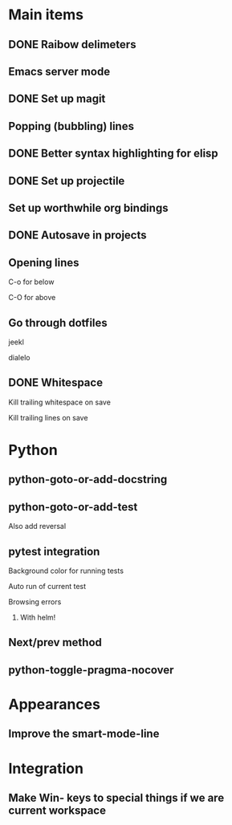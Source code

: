 * Main items
** DONE Raibow delimeters
** Emacs server mode
** DONE Set up magit
** Popping (bubbling) lines
** DONE Better syntax highlighting for elisp
** DONE Set up projectile
** Set up worthwhile org bindings
** DONE Autosave in projects
** Opening lines
**** C-o for below
**** C-O for above
** Go through dotfiles
**** jeekl
**** dialelo
** DONE Whitespace
**** Kill trailing whitespace on save
**** Kill trailing lines on save

* Python
** python-goto-or-add-docstring
** python-goto-or-add-test
**** Also add reversal
** pytest integration
**** Background color for running tests
**** Auto run of current test
**** Browsing errors
***** With helm!
** Next/prev method
** python-toggle-pragma-nocover

* Appearances
** Improve the smart-mode-line
** 

* Integration
** Make Win- keys to special things if we are current workspace
** 
